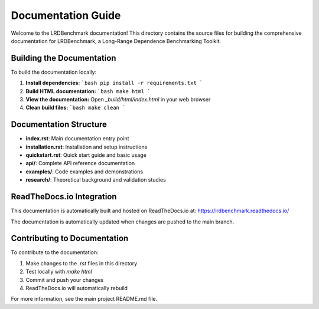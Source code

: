 Documentation Guide
==================

Welcome to the LRDBenchmark documentation! This directory contains the source files for building the comprehensive documentation for LRDBenchmark, a Long-Range Dependence Benchmarking Toolkit.

Building the Documentation
-------------------------

To build the documentation locally:

1. **Install dependencies:**
   ```bash
   pip install -r requirements.txt
   ```

2. **Build HTML documentation:**
   ```bash
   make html
   ```

3. **View the documentation:**
   Open `_build/html/index.html` in your web browser

4. **Clean build files:**
   ```bash
   make clean
   ```

Documentation Structure
----------------------

- **index.rst**: Main documentation entry point
- **installation.rst**: Installation and setup instructions
- **quickstart.rst**: Quick start guide and basic usage
- **api/**: Complete API reference documentation
- **examples/**: Code examples and demonstrations
- **research/**: Theoretical background and validation studies

ReadTheDocs.io Integration
-------------------------

This documentation is automatically built and hosted on ReadTheDocs.io at:
https://lrdbenchmark.readthedocs.io/

The documentation is automatically updated when changes are pushed to the main branch.

Contributing to Documentation
----------------------------

To contribute to the documentation:

1. Make changes to the `.rst` files in this directory
2. Test locally with `make html`
3. Commit and push your changes
4. ReadTheDocs.io will automatically rebuild

For more information, see the main project README.md file.
